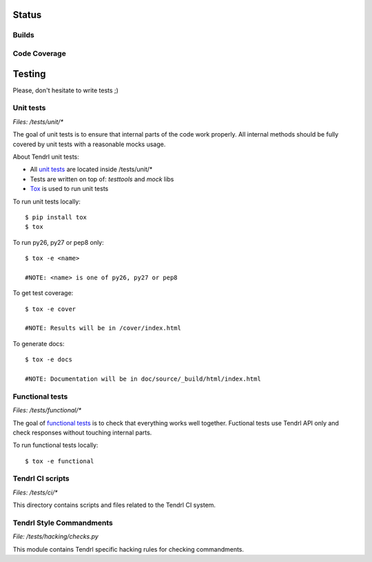 Status
======

Builds
------

.. image:: https://travis-ci.org/Tendrl/node-agent.svg?branch=master
    :target: https://travis-ci.org/Tendrl/node-agent

Code Coverage
-------------

.. image:: https://coveralls.io/repos/github/Tendrl/node-agent/badge.svg?branch=master
    :target: https://coveralls.io/github/Tendrl/node-agent?branch=master


Testing
=======

Please, don't hesitate to write tests ;)


Unit tests
----------

*Files: /tests/unit/**

The goal of unit tests is to ensure that internal parts of the code work properly.
All internal methods should be fully covered by unit tests with a reasonable mocks usage.


About Tendrl unit tests:

- All `unit tests <http://en.wikipedia.org/wiki/Unit_testing>`_ are located inside /tests/unit/*
- Tests are written on top of: *testtools* and *mock* libs
- `Tox <https://tox.readthedocs.org/en/latest/>`_ is used to run unit tests


To run unit tests locally::

  $ pip install tox
  $ tox

To run py26, py27 or pep8 only::

  $ tox -e <name>

  #NOTE: <name> is one of py26, py27 or pep8

To get test coverage::

  $ tox -e cover

  #NOTE: Results will be in /cover/index.html

To generate docs::

  $ tox -e docs

  #NOTE: Documentation will be in doc/source/_build/html/index.html

Functional tests
----------------

*Files: /tests/functional/**

The goal of `functional tests <https://en.wikipedia.org/wiki/Functional_testing>`_ is to check that everything works well together.
Fuctional tests use Tendrl API only and check responses without touching internal parts.

To run functional tests locally::

  $ tox -e functional

Tendrl CI scripts
-----------------

*Files: /tests/ci/**

This directory contains scripts and files related to the Tendrl CI system.

Tendrl Style Commandments
-------------------------

*File: /tests/hacking/checks.py*

This module contains Tendrl specific hacking rules for checking commandments.
